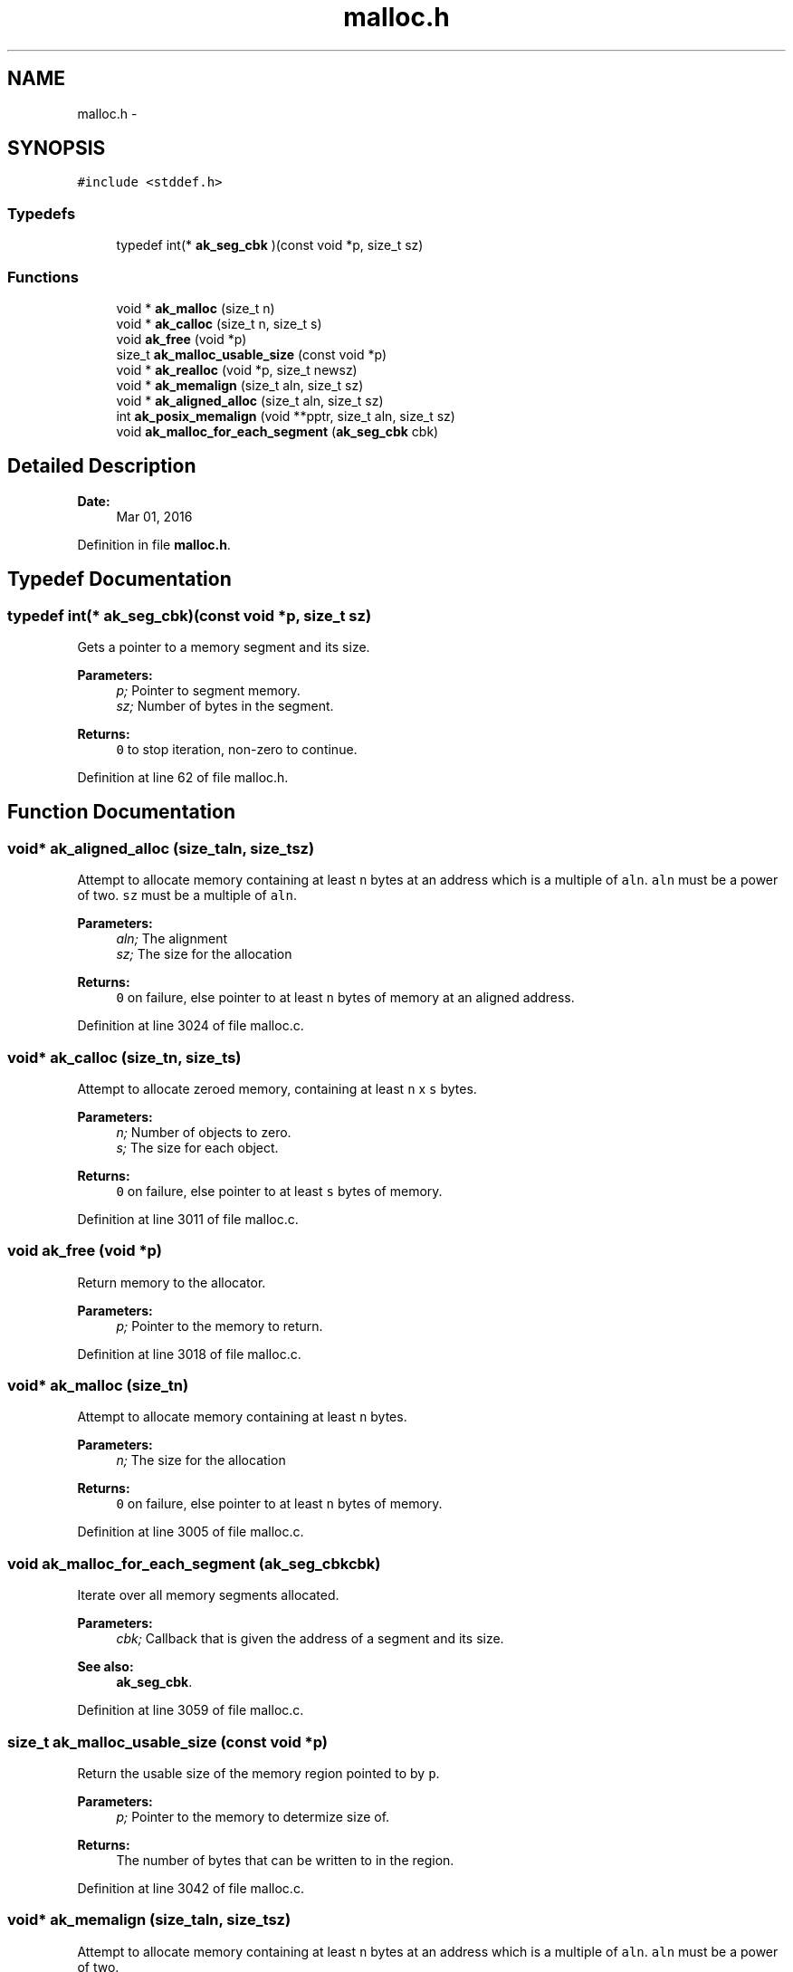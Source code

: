 .TH "malloc.h" 3 "Sun Jul 17 2016" "akmalloc" \" -*- nroff -*-
.ad l
.nh
.SH NAME
malloc.h \- 
.SH SYNOPSIS
.br
.PP
\fC#include <stddef\&.h>\fP
.br

.SS "Typedefs"

.in +1c
.ti -1c
.RI "typedef int(* \fBak_seg_cbk\fP )(const void *p, size_t sz)"
.br
.in -1c
.SS "Functions"

.in +1c
.ti -1c
.RI "void * \fBak_malloc\fP (size_t n)"
.br
.ti -1c
.RI "void * \fBak_calloc\fP (size_t n, size_t s)"
.br
.ti -1c
.RI "void \fBak_free\fP (void *p)"
.br
.ti -1c
.RI "size_t \fBak_malloc_usable_size\fP (const void *p)"
.br
.ti -1c
.RI "void * \fBak_realloc\fP (void *p, size_t newsz)"
.br
.ti -1c
.RI "void * \fBak_memalign\fP (size_t aln, size_t sz)"
.br
.ti -1c
.RI "void * \fBak_aligned_alloc\fP (size_t aln, size_t sz)"
.br
.ti -1c
.RI "int \fBak_posix_memalign\fP (void **pptr, size_t aln, size_t sz)"
.br
.ti -1c
.RI "void \fBak_malloc_for_each_segment\fP (\fBak_seg_cbk\fP cbk)"
.br
.in -1c
.SH "Detailed Description"
.PP 

.PP
\fBDate:\fP
.RS 4
Mar 01, 2016 
.RE
.PP

.PP
Definition in file \fBmalloc\&.h\fP\&.
.SH "Typedef Documentation"
.PP 
.SS "typedef int(* ak_seg_cbk)(const void *p, size_t sz)"
Gets a pointer to a memory segment and its size\&. 
.PP
\fBParameters:\fP
.RS 4
\fIp;\fP Pointer to segment memory\&. 
.br
\fIsz;\fP Number of bytes in the segment\&.
.RE
.PP
\fBReturns:\fP
.RS 4
\fC0\fP to stop iteration, non-zero to continue\&. 
.RE
.PP

.PP
Definition at line 62 of file malloc\&.h\&.
.SH "Function Documentation"
.PP 
.SS "void* ak_aligned_alloc (size_taln, size_tsz)"
Attempt to allocate memory containing at least \fCn\fP bytes at an address which is a multiple of \fCaln\fP\&. \fCaln\fP must be a power of two\&. \fCsz\fP must be a multiple of \fCaln\fP\&. 
.PP
\fBParameters:\fP
.RS 4
\fIaln;\fP The alignment 
.br
\fIsz;\fP The size for the allocation
.RE
.PP
\fBReturns:\fP
.RS 4
\fC0\fP on failure, else pointer to at least \fCn\fP bytes of memory at an aligned address\&. 
.RE
.PP

.PP
Definition at line 3024 of file malloc\&.c\&.
.SS "void* ak_calloc (size_tn, size_ts)"
Attempt to allocate zeroed memory, containing at least \fCn\fP x \fCs\fP bytes\&. 
.PP
\fBParameters:\fP
.RS 4
\fIn;\fP Number of objects to zero\&. 
.br
\fIs;\fP The size for each object\&.
.RE
.PP
\fBReturns:\fP
.RS 4
\fC0\fP on failure, else pointer to at least \fCs\fP bytes of memory\&. 
.RE
.PP

.PP
Definition at line 3011 of file malloc\&.c\&.
.SS "void ak_free (void *p)"
Return memory to the allocator\&. 
.PP
\fBParameters:\fP
.RS 4
\fIp;\fP Pointer to the memory to return\&. 
.RE
.PP

.PP
Definition at line 3018 of file malloc\&.c\&.
.SS "void* ak_malloc (size_tn)"
Attempt to allocate memory containing at least \fCn\fP bytes\&. 
.PP
\fBParameters:\fP
.RS 4
\fIn;\fP The size for the allocation
.RE
.PP
\fBReturns:\fP
.RS 4
\fC0\fP on failure, else pointer to at least \fCn\fP bytes of memory\&. 
.RE
.PP

.PP
Definition at line 3005 of file malloc\&.c\&.
.SS "void ak_malloc_for_each_segment (\fBak_seg_cbk\fPcbk)"
Iterate over all memory segments allocated\&. 
.PP
\fBParameters:\fP
.RS 4
\fIcbk;\fP Callback that is given the address of a segment and its size\&. 
.RE
.PP
\fBSee also:\fP
.RS 4
\fBak_seg_cbk\fP\&. 
.RE
.PP

.PP
Definition at line 3059 of file malloc\&.c\&.
.SS "size_t ak_malloc_usable_size (const void *p)"
Return the usable size of the memory region pointed to by \fCp\fP\&. 
.PP
\fBParameters:\fP
.RS 4
\fIp;\fP Pointer to the memory to determize size of\&.
.RE
.PP
\fBReturns:\fP
.RS 4
The number of bytes that can be written to in the region\&. 
.RE
.PP

.PP
Definition at line 3042 of file malloc\&.c\&.
.SS "void* ak_memalign (size_taln, size_tsz)"
Attempt to allocate memory containing at least \fCn\fP bytes at an address which is a multiple of \fCaln\fP\&. \fCaln\fP must be a power of two\&. 
.PP
\fBParameters:\fP
.RS 4
\fIaln;\fP The alignment 
.br
\fIsz;\fP The size for the allocation
.RE
.PP
\fBReturns:\fP
.RS 4
\fC0\fP on failure, else pointer to at least \fCn\fP bytes of memory at an aligned address\&. 
.RE
.PP

.PP
Definition at line 3036 of file malloc\&.c\&.
.SS "int ak_posix_memalign (void **pptr, size_taln, size_tsz)"
Attempt to allocate memory containing at least \fCn\fP bytes at an address which is a multiple of \fCaln\fP and assign the address to \fC*pptr\fP\&. \fCaln\fP must be a power of two and a multiple of \fCsizeof(void*)\fP\&. 
.PP
\fBParameters:\fP
.RS 4
\fIpptr;\fP The address where the memory address should be writted\&. 
.br
\fIaln;\fP The alignment 
.br
\fIsz;\fP The size for the allocation
.RE
.PP
\fBReturns:\fP
.RS 4
\fC0\fP on success, 12 if no more memory is available, and 22 if \fCaln\fP was not a power of two and a multiple of \fCsizeof(void*)\fP 
.RE
.PP

.PP
Definition at line 3030 of file malloc\&.c\&.
.SS "void* ak_realloc (void *p, size_tnewsz)"
Attempt to grow memory at the region pointed to by \fCp\fP to a size \fCnewsz\fP\&. 
.PP
\fBParameters:\fP
.RS 4
\fIp;\fP Memory to grow 
.br
\fInewsz;\fP New size to grow to
.RE
.PP
This function will copy the old bytes to a new memory location if the old memory cannot be grown in place, and will free the old memory\&. If no more memory is available it will not destroy the old memory\&.
.PP
\fBReturns:\fP
.RS 4
\fCNULL\fP if no memory is available, or a pointer to memory with at least \fCnewsz\fP bytes\&. 
.RE
.PP

.PP
Definition at line 3047 of file malloc\&.c\&.
.SH "Author"
.PP 
Generated automatically by Doxygen for akmalloc from the source code\&.
